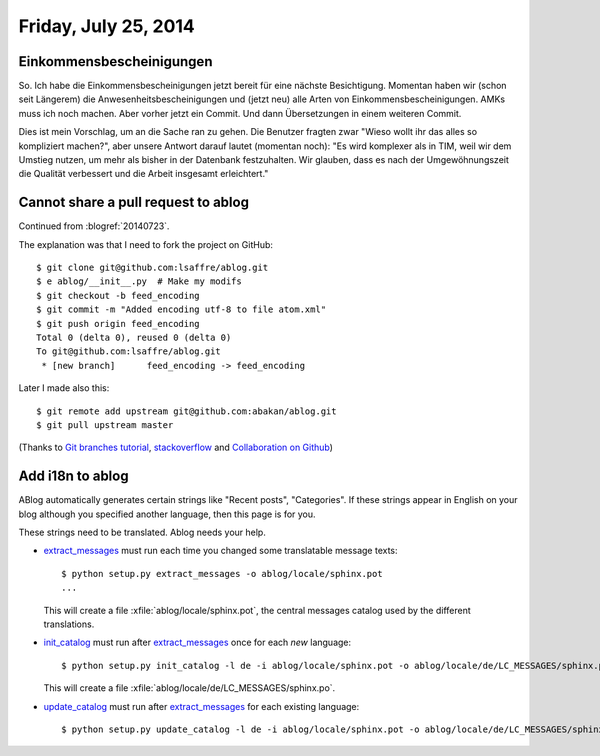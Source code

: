 =====================
Friday, July 25, 2014
=====================

Einkommensbescheinigungen
-------------------------


So. Ich habe die Einkommensbescheinigungen jetzt bereit für eine
nächste Besichtigung.  Momentan haben wir (schon seit Längerem) die
Anwesenheitsbescheinigungen und (jetzt neu) alle Arten von
Einkommensbescheinigungen.  AMKs muss ich noch machen. Aber vorher
jetzt ein Commit. Und dann Übersetzungen in einem weiteren Commit.

Dies ist mein Vorschlag, um an die Sache ran zu gehen.  Die Benutzer
fragten zwar "Wieso wollt ihr das alles so kompliziert machen?", aber
unsere Antwort darauf lautet (momentan noch): "Es wird komplexer als
in TIM, weil wir dem Umstieg nutzen, um mehr als bisher in der
Datenbank festzuhalten.  Wir glauben, dass es nach der
Umgewöhnungszeit die Qualität verbessert und die Arbeit insgesamt
erleichtert."


Cannot share a pull request to ablog
------------------------------------

Continued from :blogref:`20140723`.

The explanation was that I need to fork the project on GitHub::

    $ git clone git@github.com:lsaffre/ablog.git
    $ e ablog/__init__.py  # Make my modifs
    $ git checkout -b feed_encoding
    $ git commit -m "Added encoding utf-8 to file atom.xml"
    $ git push origin feed_encoding 
    Total 0 (delta 0), reused 0 (delta 0)
    To git@github.com:lsaffre/ablog.git
     * [new branch]      feed_encoding -> feed_encoding
    
Later I made also this::
    
    $ git remote add upstream git@github.com:abakan/ablog.git
    $ git pull upstream master

(Thanks to `Git branches tutorial
<https://www.atlassian.com/git/tutorial/git-branches>`_,
`stackoverflow
<http://stackoverflow.com/questions/6286571/git-fork-is-git-clone>`_
and `Collaboration on Github
<http://www.eqqon.com/index.php/Collaborative_Github_Workflow>`_)
    


Add i18n to ablog
-----------------
    
ABlog automatically generates certain strings like "Recent posts",
"Categories".  If these strings appear in English on your blog although you specified another language, then this page is for you.
    
These strings need to be translated. Ablog needs your help.
   
    
.. _extract_messages: http://babel.edgewall.org/wiki/Documentation/setup.html#extract-messages

.. _init_catalog: http://babel.edgewall.org/wiki/Documentation/setup.html#init-catalog

.. _update_catalog: http://babel.edgewall.org/wiki/Documentation/setup.html#update-catalog
    
- extract_messages_ must run each time you changed some translatable
  message texts::
    
    $ python setup.py extract_messages -o ablog/locale/sphinx.pot
    ...

  This will create a file :xfile:`ablog/locale/sphinx.pot`, the
  central messages catalog used by the different translations.

- init_catalog_ must run after extract_messages_ once for each *new* language::

    $ python setup.py init_catalog -l de -i ablog/locale/sphinx.pot -o ablog/locale/de/LC_MESSAGES/sphinx.po

  This will create a file :xfile:`ablog/locale/de/LC_MESSAGES/sphinx.po`.

- update_catalog_ must run after extract_messages_ for each existing
  language::

    $ python setup.py update_catalog -l de -i ablog/locale/sphinx.pot -o ablog/locale/de/LC_MESSAGES/sphinx.po
    
